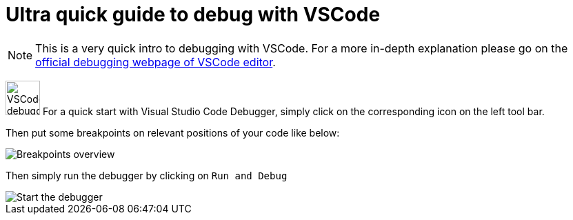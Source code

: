 = Ultra quick guide to debug with VSCode
:icons: font
:imagesdir: ../assets/images/

NOTE: This is a very quick intro to debugging with VSCode. For a more in-depth explanation please go on the https://code.visualstudio.com/docs/editor/debugging[official debugging webpage of VSCode editor].

image:debugger_vscode.png[VSCode debugger logo,50] For a quick start with Visual Studio Code Debugger, simply click on the corresponding icon on the left tool bar.

Then put some breakpoints on relevant positions of your code like below:

image::bpts-in-overview.png[Breakpoints overview]

Then simply run the debugger by clicking on `Run and Debug`

image::debug-start.png[Start the debugger]